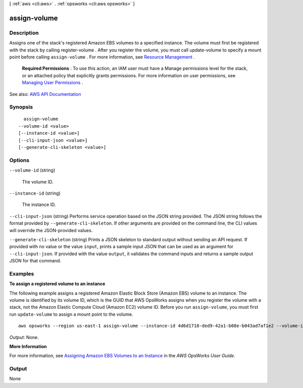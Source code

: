 [ :ref:`aws <cli:aws>` . :ref:`opsworks <cli:aws opsworks>` ]

.. _cli:aws opsworks assign-volume:


*************
assign-volume
*************



===========
Description
===========



Assigns one of the stack's registered Amazon EBS volumes to a specified instance. The volume must first be registered with the stack by calling  register-volume . After you register the volume, you must call  update-volume to specify a mount point before calling ``assign-volume`` . For more information, see `Resource Management <http://docs.aws.amazon.com/opsworks/latest/userguide/resources.html>`_ .

 

 **Required Permissions** : To use this action, an IAM user must have a Manage permissions level for the stack, or an attached policy that explicitly grants permissions. For more information on user permissions, see `Managing User Permissions <http://docs.aws.amazon.com/opsworks/latest/userguide/opsworks-security-users.html>`_ .



See also: `AWS API Documentation <https://docs.aws.amazon.com/goto/WebAPI/opsworks-2013-02-18/AssignVolume>`_


========
Synopsis
========

::

    assign-volume
  --volume-id <value>
  [--instance-id <value>]
  [--cli-input-json <value>]
  [--generate-cli-skeleton <value>]




=======
Options
=======

``--volume-id`` (string)


  The volume ID.

  

``--instance-id`` (string)


  The instance ID.

  

``--cli-input-json`` (string)
Performs service operation based on the JSON string provided. The JSON string follows the format provided by ``--generate-cli-skeleton``. If other arguments are provided on the command line, the CLI values will override the JSON-provided values.

``--generate-cli-skeleton`` (string)
Prints a JSON skeleton to standard output without sending an API request. If provided with no value or the value ``input``, prints a sample input JSON that can be used as an argument for ``--cli-input-json``. If provided with the value ``output``, it validates the command inputs and returns a sample output JSON for that command.



========
Examples
========

**To assign a registered volume to an instance**

The following example assigns a registered Amazon Elastic Block Store (Amazon EBS) volume to an instance.
The volume is identified by its volume ID, which is the GUID that AWS OpsWorks assigns when
you register the volume with a stack, not the Amazon Elastic Compute Cloud (Amazon EC2) volume ID.
Before you run ``assign-volume``, you must first run ``update-volume`` to assign a mount point to the volume. ::

  aws opsworks --region us-east-1 assign-volume --instance-id 4d6d1710-ded9-42a1-b08e-b043ad7af1e2 --volume-id 26cf1d32-6876-42fa-bbf1-9cadc0bff938

*Output*: None.

**More Information**

For more information, see `Assigning Amazon EBS Volumes to an Instance`_ in the *AWS OpsWorks User Guide*.

.. _`Assigning Amazon EBS Volumes to an Instance`: http://docs.aws.amazon.com/opsworks/latest/userguide/resources-attach.html#resources-attach-ebs



======
Output
======

None